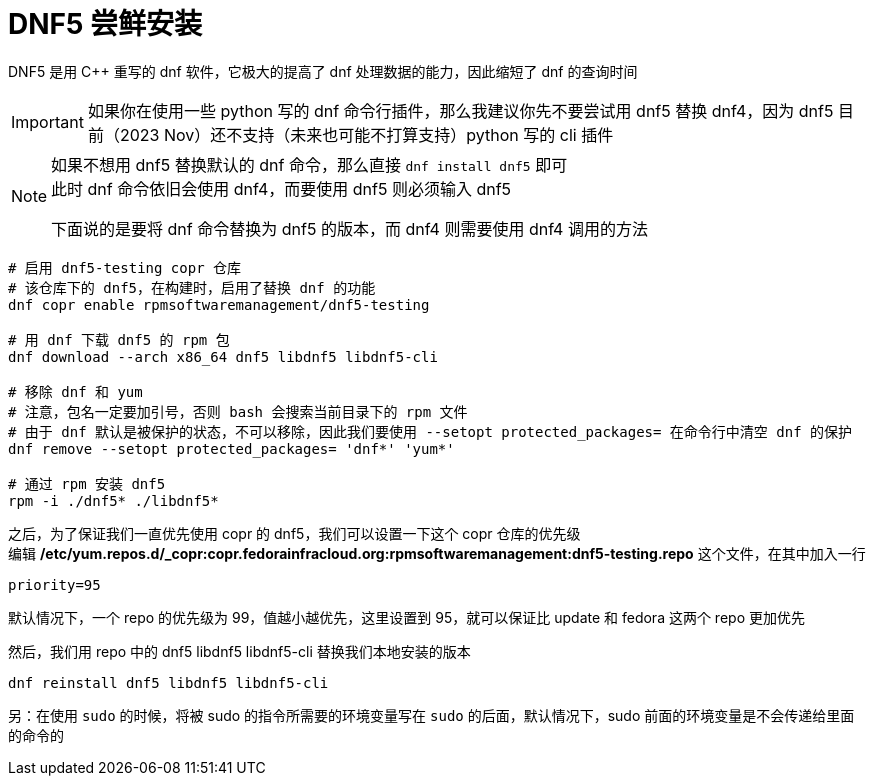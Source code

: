 = DNF5 尝鲜安装

DNF5 是用 C++ 重写的 dnf 软件，它极大的提高了 dnf 处理数据的能力，因此缩短了 dnf 的查询时间

[IMPORTANT]
====
如果你在使用一些 python 写的 dnf 命令行插件，那么我建议你先不要尝试用 dnf5 替换 dnf4，因为 dnf5 目前（2023 Nov）还不支持（未来也可能不打算支持）python 写的 cli 插件
====

[NOTE]
====
如果不想用 dnf5 替换默认的 dnf 命令，那么直接 `dnf install dnf5` 即可 +
此时 dnf 命令依旧会使用 dnf4，而要使用 dnf5 则必须输入 dnf5

下面说的是要将 dnf 命令替换为 dnf5 的版本，而 dnf4 则需要使用 dnf4 调用的方法
====

[source, bash]
----
# 启用 dnf5-testing copr 仓库
# 该仓库下的 dnf5，在构建时，启用了替换 dnf 的功能
dnf copr enable rpmsoftwaremanagement/dnf5-testing

# 用 dnf 下载 dnf5 的 rpm 包
dnf download --arch x86_64 dnf5 libdnf5 libdnf5-cli

# 移除 dnf 和 yum
# 注意，包名一定要加引号，否则 bash 会搜索当前目录下的 rpm 文件
# 由于 dnf 默认是被保护的状态，不可以移除，因此我们要使用 --setopt protected_packages= 在命令行中清空 dnf 的保护
dnf remove --setopt protected_packages= 'dnf*' 'yum*'

# 通过 rpm 安装 dnf5
rpm -i ./dnf5* ./libdnf5*
----

之后，为了保证我们一直优先使用 copr 的 dnf5，我们可以设置一下这个 copr 仓库的优先级 +
编辑 **/etc/yum.repos.d/_copr:copr.fedorainfracloud.org:rpmsoftwaremanagement:dnf5-testing.repo** 这个文件，在其中加入一行

[source]
----
priority=95
----

默认情况下，一个 repo 的优先级为 99，值越小越优先，这里设置到 95，就可以保证比 update 和 fedora 这两个 repo 更加优先

然后，我们用 repo 中的 dnf5 libdnf5 libdnf5-cli 替换我们本地安装的版本

[source, bash]
----
dnf reinstall dnf5 libdnf5 libdnf5-cli
----

另：在使用 `sudo` 的时候，将被 sudo 的指令所需要的环境变量写在 `sudo` 的后面，默认情况下，sudo 前面的环境变量是不会传递给里面的命令的
